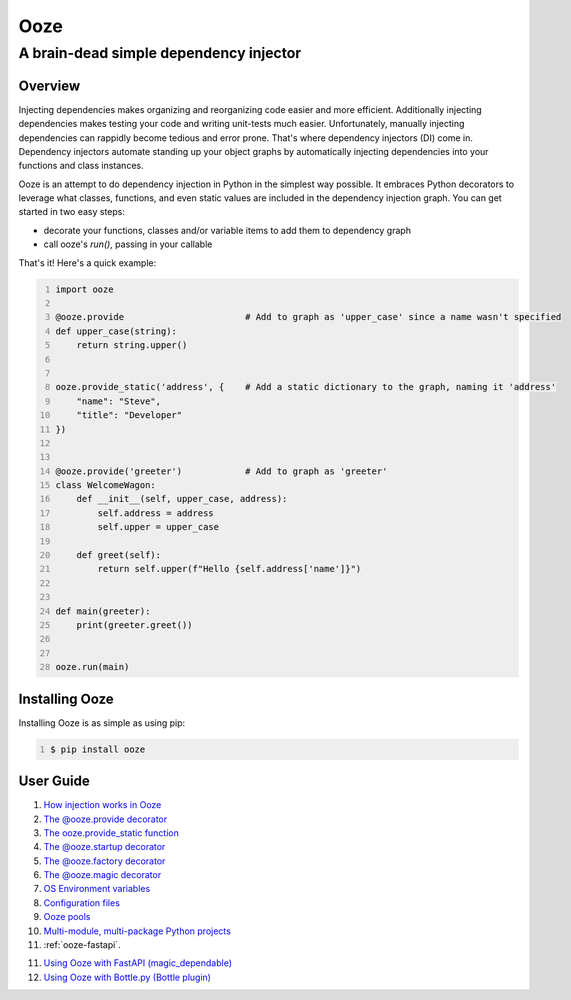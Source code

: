 ====
Ooze
====
---------------------------------------
A brain-dead simple dependency injector
---------------------------------------

Overview
--------
Injecting dependencies makes organizing and reorganizing code easier and more
efficient.  Additionally injecting dependencies makes testing your code and
writing unit-tests much easier.  Unfortunately, manually injecting dependencies
can rappidly become tedious and error prone.   That's where dependency
injectors (DI) come in.  Dependency injectors automate standing up your object
graphs by automatically injecting dependencies into your functions and class
instances.

Ooze is an attempt to do dependency injection in Python in the simplest
way possible.  It embraces Python decorators to leverage what classes,
functions, and even static values are included in the dependency
injection graph.  You can get started in two easy steps:

- decorate your functions, classes and/or variable items to add them to
  dependency graph
- call ooze's `run()`, passing in your callable

That's it!  Here's a quick example:

.. code:: python
    :number-lines:

    import ooze

    @ooze.provide                       # Add to graph as 'upper_case' since a name wasn't specified
    def upper_case(string):
        return string.upper()


    ooze.provide_static('address', {    # Add a static dictionary to the graph, naming it 'address'
        "name": "Steve",
        "title": "Developer"
    })


    @ooze.provide('greeter')            # Add to graph as 'greeter'
    class WelcomeWagon:
        def __init__(self, upper_case, address):
            self.address = address
            self.upper = upper_case

        def greet(self):
            return self.upper(f"Hello {self.address['name']}")


    def main(greeter):
        print(greeter.greet())


    ooze.run(main)


Installing Ooze
---------------
Installing Ooze is as simple as using pip:

.. code:: sh
    :number-lines:

    $ pip install ooze


User Guide
------------

1. `How injection works in Ooze <./how_injection_works.rst>`_

2. `The @ooze.provide decorator <./ooze_provide.rst>`_

3. `The ooze.provide_static function <./ooze_provide_static.rst>`_

4. `The @ooze.startup decorator <./ooze_startup.rst>`_

5. `The @ooze.factory decorator <./ooze_factory.rst>`_

6. `The @ooze.magic decorator <./ooze_magic.rst>`_

7. `OS Environment variables <./ooze_os_environment_variables.rst>`_

8. `Configuration files <./ooze_configuration_files.rst>`_

9. `Ooze pools <./ooze_pools.rst>`_

10. `Multi-module, multi-package Python projects <./multi-module.rst>`_

11. :ref:`ooze-fastapi`.

11. `Using Ooze with FastAPI (magic_dependable) <./ooze_fastapi.rst>`_

12. `Using Ooze with Bottle.py (Bottle plugin) <./ooze_bottle.rst>`_
